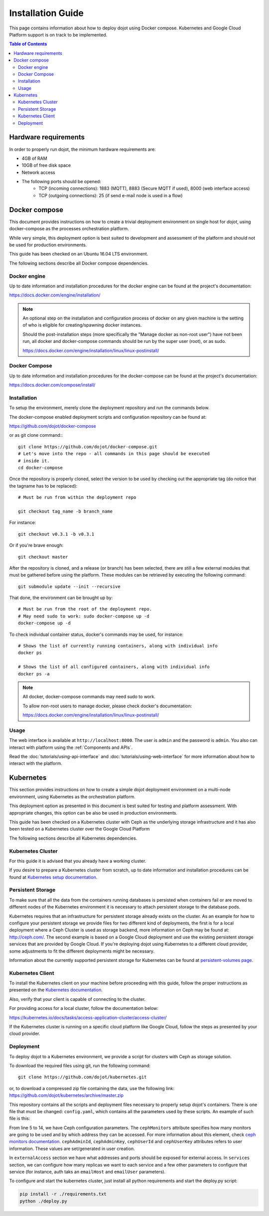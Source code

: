 Installation Guide
==================

This page contains information about how to deploy dojot using Docker compose.
Kubernetes and Google Cloud Platform support is on track to be implemented.

.. contents:: Table of Contents
  :local:


Hardware requirements
---------------------

In order to properly run dojot, the minimum hardware requirements are:

- 4GB of RAM
- 10GB of free disk space
- Network access
- The following ports should be opened:
   - TCP (incoming connections): 1883 (MQTT), 8883 (Secure MQTT if used), 8000
     (web interface access)
   - TCP (outgoing connections): 25 (if send e-mail node is used in a flow)



Docker compose
--------------

This document provides instructions on how to create a trivial deployment
environment on single host for *dojot*, using docker-compose as the processes
orchestration platform.

While very simple, this deployment option is best suited to development and
assessment of the platform and should not be used for production environments.

This guide has been checked on an Ubuntu 16.04 LTS environment.

The following sections describe all Docker compose dependencies.

Docker engine
^^^^^^^^^^^^^

Up to date information and installation procedures for the docker engine can be
found at the project's documentation:

https://docs.docker.com/engine/installation/

.. note::

  An optional step on the installation and configuration process of docker on
  any given machine is the setting of who is eligible for creating/spawning
  docker instances.

  Should the post-installation steps (more specifically the "Manage docker as
  non-root user") have not been run, all docker and docker-compose commands
  should be run by the super user (root), or as sudo.

  https://docs.docker.com/engine/installation/linux/linux-postinstall/

Docker Compose
^^^^^^^^^^^^^^

Up to date information and installation procedures for the docker-compose can
be found at the project's documentation:

https://docs.docker.com/compose/install/


Installation
^^^^^^^^^^^^

To setup the environment, merely clone the deployment repository and run the
commands below.

The docker-compose enabled deployment scripts and configuration repository can
be found at:

https://github.com/dojot/docker-compose

or as git clone command:::

  git clone https://github.com/dojot/docker-compose.git
  # Let's move into the repo - all commands in this page should be executed
  # inside it.
  cd docker-compose

Once the repository is properly cloned, select the version to be used by
checking out the appropriate tag (do notice that the tagname has to be
replaced): ::

  # Must be run from within the deployment repo

  git checkout tag_name -b branch_name

For instance: ::

  git checkout v0.3.1 -b v0.3.1

Or if you're brave enough: ::

  git checkout master

After the repository is cloned, and a release (or branch) has been selected,
there are still a few external modules that must be gathered before using the
platform. These modules can be retrieved by executing the following command: ::

  git submodule update --init --recursive

That done, the environment can be brought up by: ::

  # Must be run from the root of the deployment repo.
  # May need sudo to work: sudo docker-compose up -d
  docker-compose up -d


To check individual container status, docker's commands may be used, for
instance: ::

  # Shows the list of currently running containers, along with individual info
  docker ps

  # Shows the list of all configured containers, along with individual info
  docker ps -a

.. note::

  All docker, docker-compose commands may need sudo to work.

  To allow non-root users to manage docker, please check docker's documentation:

  https://docs.docker.com/engine/installation/linux/linux-postinstall/

Usage
^^^^^

The web interface is available at ``http://localhost:8000``. The user is
``admin`` and the password is ``admin``. You also can interact with platform
using the :ref:`Components and APIs`.

Read the :doc:`tutorials/using-api-interface` and
:doc:`tutorials/using-web-interface` for more information about how to
interact with the platform.

Kubernetes
----------

This section provides instructions on how to create a simple dojot deployment
environment on a multi-node environment, using Kubernetes as the orchestration
platform.

This deployment option as presented in this document is best suited for testing
and platform assessment. With appropriate changes, this option can be also be
used in production environments.

This guide has been checked on a Kubernetes cluster with Ceph as the underlying
storage infrastructure and it has also been tested on a Kubernetes cluster over
the Google Cloud Platform

The following sections describe all Kubernetes dependencies.

Kubernetes Cluster
^^^^^^^^^^^^^^^^^^

For this guide it is advised that you already have a working cluster.

If you desire to prepare a Kubernetes cluster from scratch, up to date
information and installation procedures can be found at `Kubernetes setup
documentation`_.

Persistent Storage
^^^^^^^^^^^^^^^^^^

To make sure that all the data from the containers running databases is
persisted when containers fail or are moved to different nodes of the
Kubernetes environment it is necessary to attach persistent storage to the
database pods.

Kubernetes requires that an infrastructure for persistent storage already
exists on the cluster. As an example for how to configure your persistent
storage we provide files for two different kind of deployments, the first is
for a local deployment where a Ceph Cluster is used as storage backend, more
information on Ceph may be found at: http://ceph.com/. The second example is
based on a Google Cloud deployment and use the existing persistent storage
services that are provided by Google Cloud. If you're deploying dojot using
Kubernetes to a different cloud provider, some adjustments to fit the different
deployments might be necessary.

Information about the currently supported persistent storage for Kubernetes can
be found at `persistent-volumes page`_.

Kubernetes Client
^^^^^^^^^^^^^^^^^

To install the Kubernetes client on your machine before proceeding with this
guide, follow the proper instructions as presented on the `Kubernetes
documentation`_.

Also, verify that your client is capable of connecting to the cluster.

For providing access for a local cluster, follow the documentation below:

https://kubernetes.io/docs/tasks/access-application-cluster/access-cluster/

If the Kubernetes cluster is running on a specific cloud platform like Google
Cloud, follow the steps as presented by your cloud provider.

Deployment
^^^^^^^^^^

To deploy dojot to a Kubernetes environment, we provide a script for clusters
with Ceph as storage solution.

To download the required files using git, run the following command: ::

  git clone https://github.com/dojot/kubernetes.git

or, to download a compressed zip file containing the data, use the following
link: https://github.com/dojot/kubernetes/archive/master.zip

This repository contains all the scripts and deployment files necessary to
properly setup dojot's containers. There is one file that must be changed:
``config.yaml``, which contains all the parameters used by these scripts. An
example of such file is this:

.. code-block:: yaml
   :linenos:

    ---
    version: 0.2.0-nightly20180319
    namespace: dojot
    storage:
      type: ceph
      cephMonitors:
      - '10.0.0.1:6789'
      - '10.0.0.2:6789'
      - '10.0.0.3:6789'
      cephAdminId: admin
      cephAdminKey: AQD85Z5a/wnlJBAARNISUDpC6RHc8g/UkUcDLA==
      cephUserId: admin
      cephUserKey: AQD85Z5a/wnlJBAARNISUDpC6RHc8g/UkUcDLA==
      cephPoolName: kube
    externalAccess:
      type: publicIP
      ips:
      - '10.0.0.1'
      - '10.0.0.2'
      - '10.0.0.3'
      ports:
        httpPort: 80
        httpsPort: 443
        mqttPort: 1883
        mqttSecurePort: 8883
    services:
      zookeeper:
        clusterSize: 3
      postgres:
        clusterSize: 3
      mongodb:
        replicas: 2
      kafka:
        clusterSize: 3
      auth:
        emailHost: 'smtp.gmail.com'
        emailUser: 'test@test.com'
    emailPassword: 'password'

From line 5 to 14, we have Ceph configuration parameters. The ``cephMonitors``
attribute specifies how many monitors are going to be used and by which address
they can be accessed. For more information about this element, check `ceph
monitors documentation
<http://docs.ceph.com/docs/jewel/rados/configuration/mon-config-ref/>`_.
``cephAdminId``, ``cephAdminKey``, ``cephUserId`` and ``cephUserKey``
attributes refers to user information. These values are set/generated in user
creation.

In ``externalAccess`` section we have what addresses and ports should be
exposed for external access. In ``services`` section, we can configure how many
replicas we want to each service and a few other parameters to configure that
service (for instance, auth taks an ``emailHost`` and ``emailUser``
parameters).

To configure and start the kubernetes cluster, just install all python
requirements and start the deploy.py script:

.. code-block:: bash

    pip install -r ./requirements.txt
    python ./deploy.py

.. _persistent-volumes page: https://kubernetes.io/docs/concepts/storage/persistent-volumes/#types-of-persistent-volumes

.. _Kubernetes documentation: https://kubernetes.io/docs/tasks/tools/install-kubectl/
.. _Kubernetes setup documentation: https://kubernetes.io/docs/setup/

